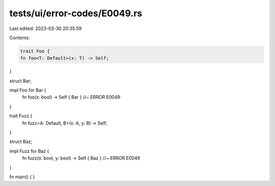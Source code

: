 tests/ui/error-codes/E0049.rs
=============================

Last edited: 2023-03-30 20:35:59

Contents:

.. code-block:: rs

    trait Foo {
    fn foo<T: Default>(x: T) -> Self;
}

struct Bar;

impl Foo for Bar {
    fn foo(x: bool) -> Self { Bar } //~ ERROR E0049
}

trait Fuzz {
    fn fuzz<A: Default, B>(x: A, y: B) -> Self;
}

struct Baz;

impl Fuzz for Baz {
    fn fuzz(x: bool, y: bool) -> Self { Baz } //~ ERROR E0049
}

fn main() {
}


